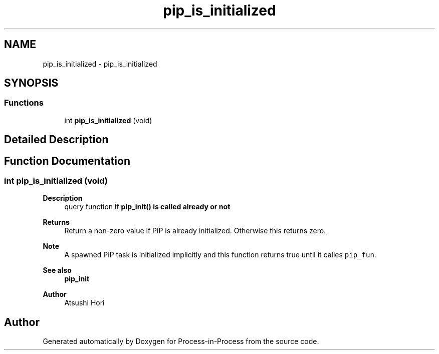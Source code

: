 .TH "pip_is_initialized" 3 "Thu May 19 2022" "Version 2.4.1" "Process-in-Process" \" -*- nroff -*-
.ad l
.nh
.SH NAME
pip_is_initialized \- pip_is_initialized
.SH SYNOPSIS
.br
.PP
.SS "Functions"

.in +1c
.ti -1c
.RI "int \fBpip_is_initialized\fP (void)"
.br
.in -1c
.SH "Detailed Description"
.PP 

.SH "Function Documentation"
.PP 
.SS "int pip_is_initialized (void)"

.PP
\fBDescription\fP
.RS 4
query function if \fI\fBpip_init()\fP\fP is called already or not
.RE
.PP
\fBReturns\fP
.RS 4
Return a non-zero value if PiP is already initialized\&. Otherwise this returns zero\&.
.RE
.PP
\fBNote\fP
.RS 4
A spawned PiP task is initialized implicitly and this function returns true until it calles \fCpip_fun\fP\&.
.RE
.PP
\fBSee also\fP
.RS 4
\fBpip_init\fP
.RE
.PP
\fBAuthor\fP
.RS 4
Atsushi Hori 
.RE
.PP

.SH "Author"
.PP 
Generated automatically by Doxygen for Process-in-Process from the source code\&.
